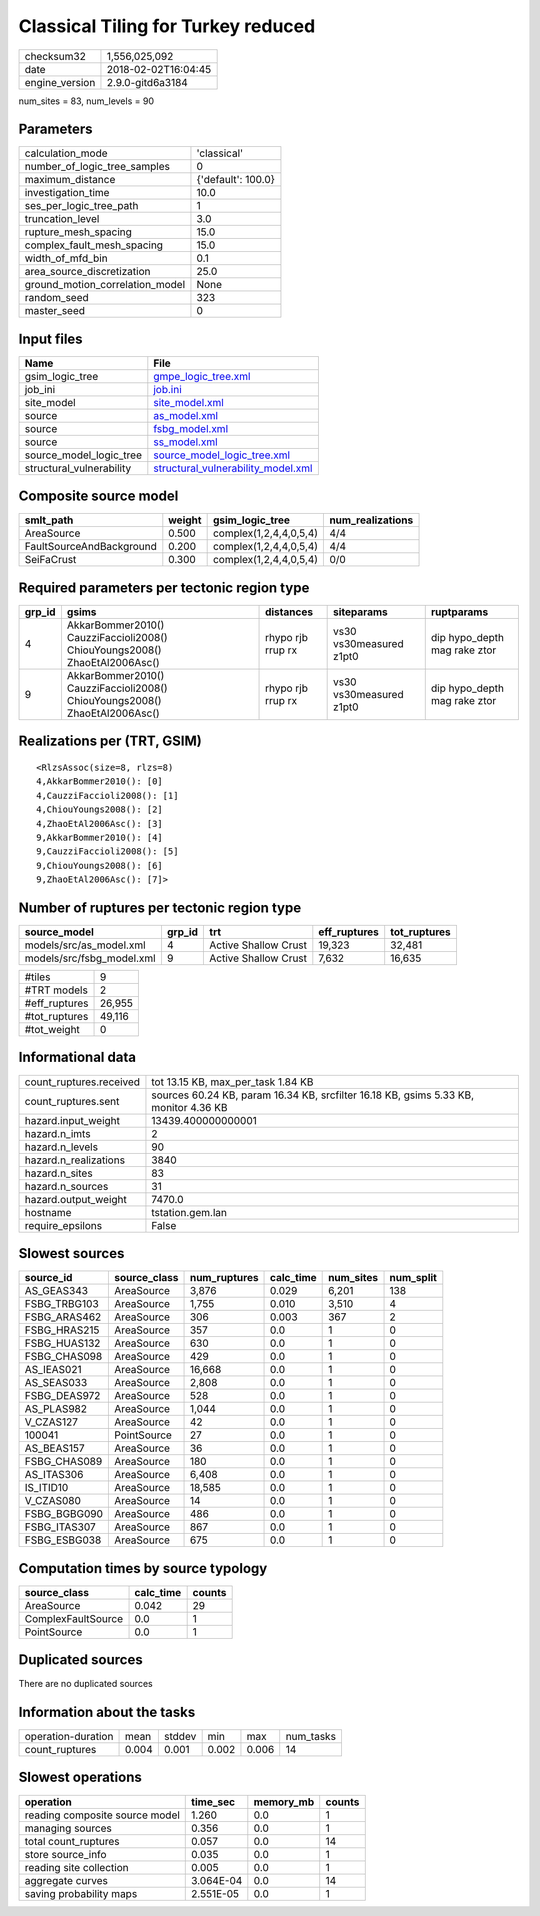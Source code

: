 Classical Tiling for Turkey reduced
===================================

============== ===================
checksum32     1,556,025,092      
date           2018-02-02T16:04:45
engine_version 2.9.0-gitd6a3184   
============== ===================

num_sites = 83, num_levels = 90

Parameters
----------
=============================== ==================
calculation_mode                'classical'       
number_of_logic_tree_samples    0                 
maximum_distance                {'default': 100.0}
investigation_time              10.0              
ses_per_logic_tree_path         1                 
truncation_level                3.0               
rupture_mesh_spacing            15.0              
complex_fault_mesh_spacing      15.0              
width_of_mfd_bin                0.1               
area_source_discretization      25.0              
ground_motion_correlation_model None              
random_seed                     323               
master_seed                     0                 
=============================== ==================

Input files
-----------
======================== ==========================================================================
Name                     File                                                                      
======================== ==========================================================================
gsim_logic_tree          `gmpe_logic_tree.xml <gmpe_logic_tree.xml>`_                              
job_ini                  `job.ini <job.ini>`_                                                      
site_model               `site_model.xml <site_model.xml>`_                                        
source                   `as_model.xml <as_model.xml>`_                                            
source                   `fsbg_model.xml <fsbg_model.xml>`_                                        
source                   `ss_model.xml <ss_model.xml>`_                                            
source_model_logic_tree  `source_model_logic_tree.xml <source_model_logic_tree.xml>`_              
structural_vulnerability `structural_vulnerability_model.xml <structural_vulnerability_model.xml>`_
======================== ==========================================================================

Composite source model
----------------------
======================== ====== ====================== ================
smlt_path                weight gsim_logic_tree        num_realizations
======================== ====== ====================== ================
AreaSource               0.500  complex(1,2,4,4,0,5,4) 4/4             
FaultSourceAndBackground 0.200  complex(1,2,4,4,0,5,4) 4/4             
SeiFaCrust               0.300  complex(1,2,4,4,0,5,4) 0/0             
======================== ====== ====================== ================

Required parameters per tectonic region type
--------------------------------------------
====== ========================================================================== ================= ======================= ============================
grp_id gsims                                                                      distances         siteparams              ruptparams                  
====== ========================================================================== ================= ======================= ============================
4      AkkarBommer2010() CauzziFaccioli2008() ChiouYoungs2008() ZhaoEtAl2006Asc() rhypo rjb rrup rx vs30 vs30measured z1pt0 dip hypo_depth mag rake ztor
9      AkkarBommer2010() CauzziFaccioli2008() ChiouYoungs2008() ZhaoEtAl2006Asc() rhypo rjb rrup rx vs30 vs30measured z1pt0 dip hypo_depth mag rake ztor
====== ========================================================================== ================= ======================= ============================

Realizations per (TRT, GSIM)
----------------------------

::

  <RlzsAssoc(size=8, rlzs=8)
  4,AkkarBommer2010(): [0]
  4,CauzziFaccioli2008(): [1]
  4,ChiouYoungs2008(): [2]
  4,ZhaoEtAl2006Asc(): [3]
  9,AkkarBommer2010(): [4]
  9,CauzziFaccioli2008(): [5]
  9,ChiouYoungs2008(): [6]
  9,ZhaoEtAl2006Asc(): [7]>

Number of ruptures per tectonic region type
-------------------------------------------
========================= ====== ==================== ============ ============
source_model              grp_id trt                  eff_ruptures tot_ruptures
========================= ====== ==================== ============ ============
models/src/as_model.xml   4      Active Shallow Crust 19,323       32,481      
models/src/fsbg_model.xml 9      Active Shallow Crust 7,632        16,635      
========================= ====== ==================== ============ ============

============= ======
#tiles        9     
#TRT models   2     
#eff_ruptures 26,955
#tot_ruptures 49,116
#tot_weight   0     
============= ======

Informational data
------------------
======================= ====================================================================================
count_ruptures.received tot 13.15 KB, max_per_task 1.84 KB                                                  
count_ruptures.sent     sources 60.24 KB, param 16.34 KB, srcfilter 16.18 KB, gsims 5.33 KB, monitor 4.36 KB
hazard.input_weight     13439.400000000001                                                                  
hazard.n_imts           2                                                                                   
hazard.n_levels         90                                                                                  
hazard.n_realizations   3840                                                                                
hazard.n_sites          83                                                                                  
hazard.n_sources        31                                                                                  
hazard.output_weight    7470.0                                                                              
hostname                tstation.gem.lan                                                                    
require_epsilons        False                                                                               
======================= ====================================================================================

Slowest sources
---------------
============ ============ ============ ========= ========= =========
source_id    source_class num_ruptures calc_time num_sites num_split
============ ============ ============ ========= ========= =========
AS_GEAS343   AreaSource   3,876        0.029     6,201     138      
FSBG_TRBG103 AreaSource   1,755        0.010     3,510     4        
FSBG_ARAS462 AreaSource   306          0.003     367       2        
FSBG_HRAS215 AreaSource   357          0.0       1         0        
FSBG_HUAS132 AreaSource   630          0.0       1         0        
FSBG_CHAS098 AreaSource   429          0.0       1         0        
AS_IEAS021   AreaSource   16,668       0.0       1         0        
AS_SEAS033   AreaSource   2,808        0.0       1         0        
FSBG_DEAS972 AreaSource   528          0.0       1         0        
AS_PLAS982   AreaSource   1,044        0.0       1         0        
V_CZAS127    AreaSource   42           0.0       1         0        
100041       PointSource  27           0.0       1         0        
AS_BEAS157   AreaSource   36           0.0       1         0        
FSBG_CHAS089 AreaSource   180          0.0       1         0        
AS_ITAS306   AreaSource   6,408        0.0       1         0        
IS_ITID10    AreaSource   18,585       0.0       1         0        
V_CZAS080    AreaSource   14           0.0       1         0        
FSBG_BGBG090 AreaSource   486          0.0       1         0        
FSBG_ITAS307 AreaSource   867          0.0       1         0        
FSBG_ESBG038 AreaSource   675          0.0       1         0        
============ ============ ============ ========= ========= =========

Computation times by source typology
------------------------------------
================== ========= ======
source_class       calc_time counts
================== ========= ======
AreaSource         0.042     29    
ComplexFaultSource 0.0       1     
PointSource        0.0       1     
================== ========= ======

Duplicated sources
------------------
There are no duplicated sources

Information about the tasks
---------------------------
================== ===== ====== ===== ===== =========
operation-duration mean  stddev min   max   num_tasks
count_ruptures     0.004 0.001  0.002 0.006 14       
================== ===== ====== ===== ===== =========

Slowest operations
------------------
============================== ========= ========= ======
operation                      time_sec  memory_mb counts
============================== ========= ========= ======
reading composite source model 1.260     0.0       1     
managing sources               0.356     0.0       1     
total count_ruptures           0.057     0.0       14    
store source_info              0.035     0.0       1     
reading site collection        0.005     0.0       1     
aggregate curves               3.064E-04 0.0       14    
saving probability maps        2.551E-05 0.0       1     
============================== ========= ========= ======